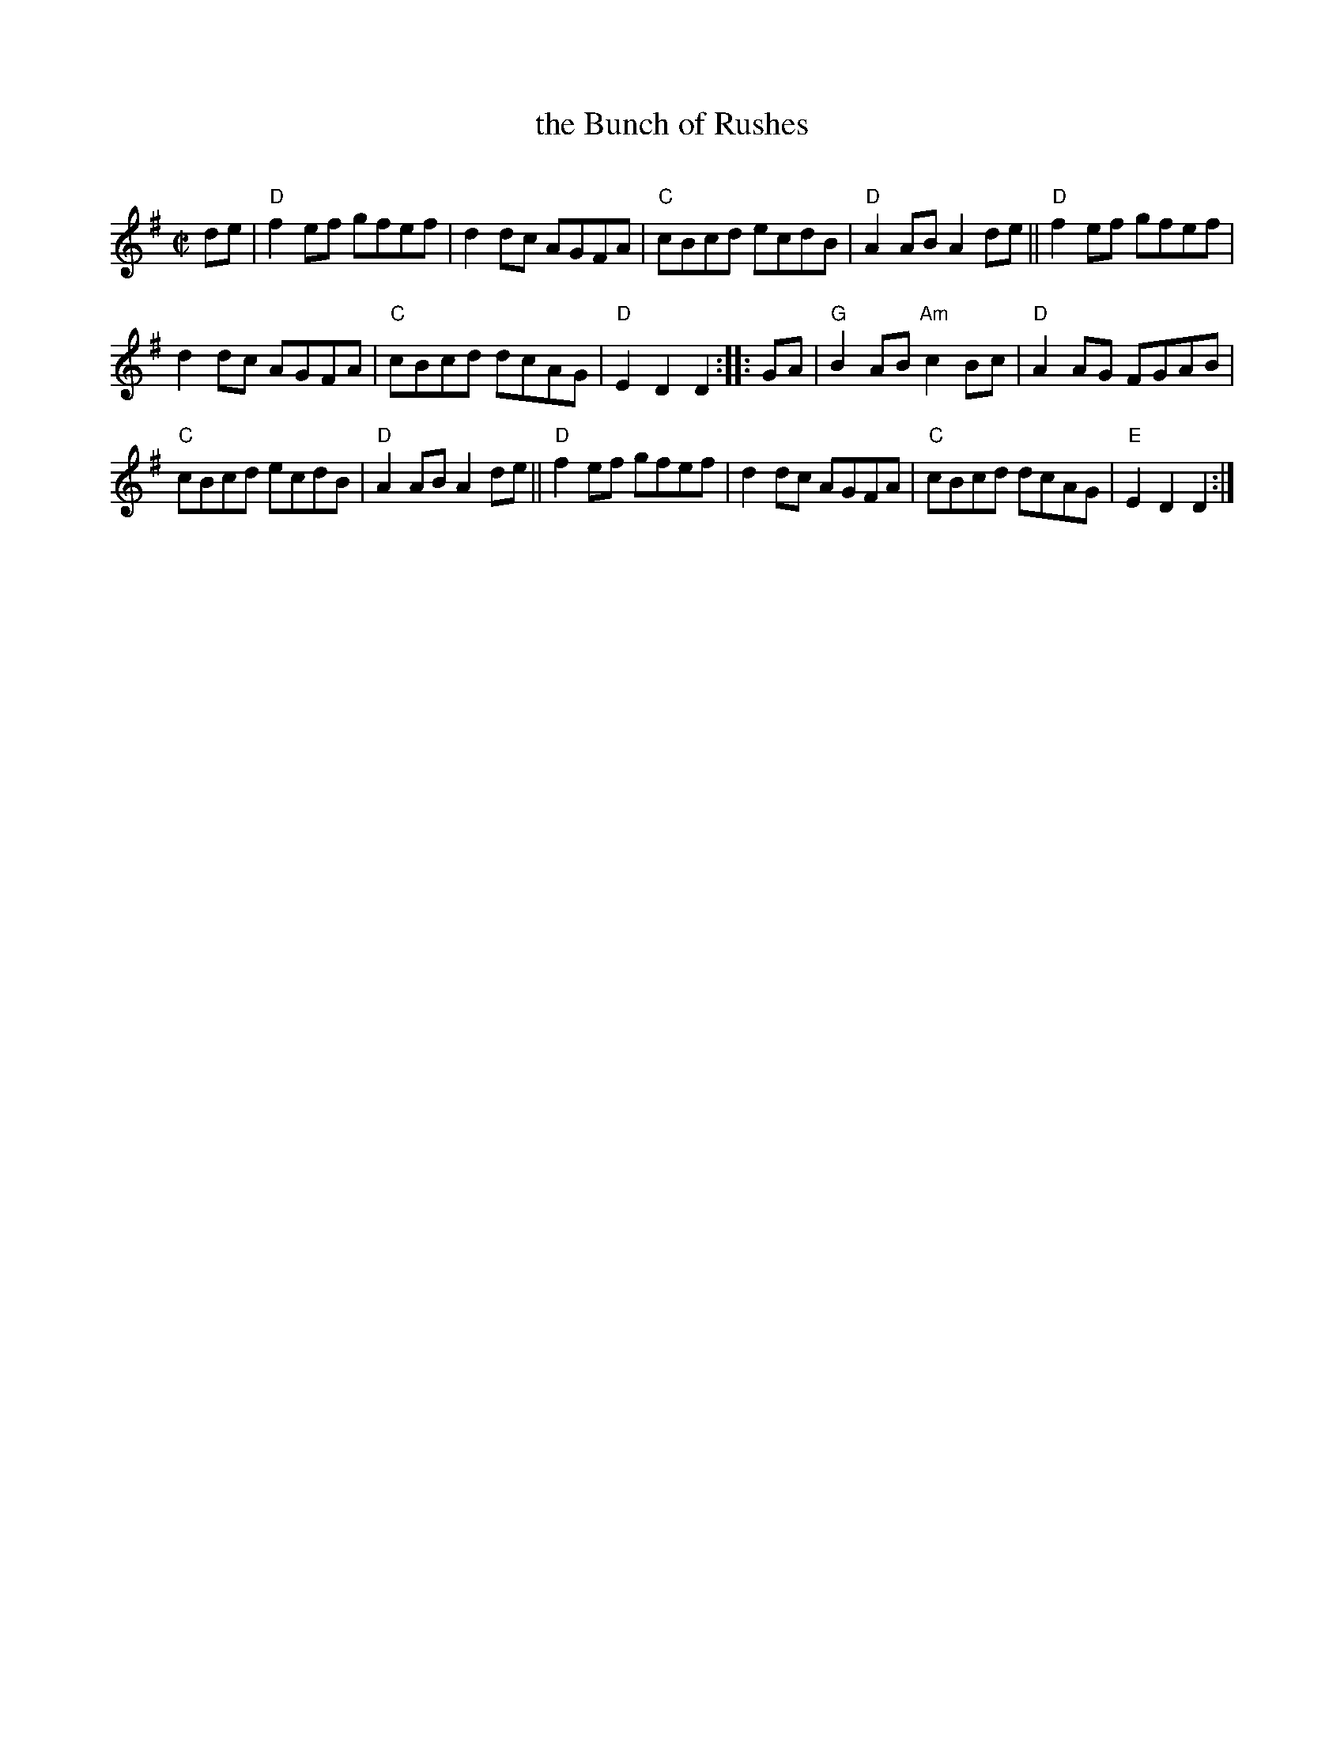 X: 1
T: the Bunch of Rushes
C:
R: reel
Z: 2012 John Chambers <jc:trillian.mit.edu>
M: C|
L: 1/8
K: Dmix
de |\
"D"f2ef gfef | d2dc AGFA | "C"cBcd ecdB | "D"A2AB A2de || "D"f2ef gfef |
d2dc AGFA | "C"cBcd dcAG | "D"E2D2 D2 :: GA | "G"B2AB "Am"c2Bc | "D"A2AG FGAB |
"C"cBcd ecdB | "D"A2AB A2de || "D"f2ef gfef | d2dc AGFA | "C"cBcd dcAG | "E"E2D2 D2 :|
